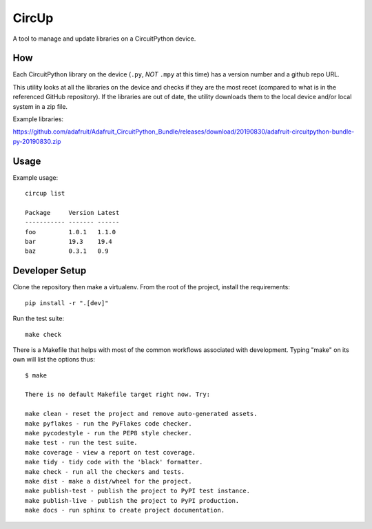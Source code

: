 CircUp
======

A tool to manage and update libraries on a CircuitPython device.

How
---

Each CircuitPython library on the device (``.py``, *NOT* ``.mpy`` at this time)
has a version number and a github repo URL.

This utility looks at all the libraries on the device and checks if they are
the most recet (compared to what is in the referenced GitHub repository). If
the libraries are out of date, the utility downloads them to the local device
and/or local system in a zip file.

Example libraries:

https://github.com/adafruit/Adafruit_CircuitPython_Bundle/releases/download/20190830/adafruit-circuitpython-bundle-py-20190830.zip

Usage
-----

Example usage::

    circup list

    Package     Version Latest
    ----------- ------- ------  
    foo         1.0.1   1.1.0
    bar         19.3    19.4
    baz         0.3.1   0.9

Developer Setup
---------------

Clone the repository then make a virtualenv. From the root of the project,
install the requirements::

    pip install -r ".[dev]"

Run the test suite::

    make check

There is a Makefile that helps with most of the common workflows associated
with development. Typing "make" on its own will list the options thus::

    $ make

    There is no default Makefile target right now. Try:

    make clean - reset the project and remove auto-generated assets.
    make pyflakes - run the PyFlakes code checker.
    make pycodestyle - run the PEP8 style checker.
    make test - run the test suite.
    make coverage - view a report on test coverage.
    make tidy - tidy code with the 'black' formatter.
    make check - run all the checkers and tests.
    make dist - make a dist/wheel for the project.
    make publish-test - publish the project to PyPI test instance.
    make publish-live - publish the project to PyPI production.
    make docs - run sphinx to create project documentation.
